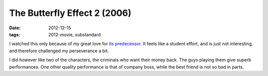 The Butterfly Effect 2 (2006)
=============================

:date: 2012-12-15
:tags: 2012-movie, substandard



I watched this only because of my great love for `its predecessor`_. It
feels like a student effort, and is just not interesting, and therefore
challenged my perseverance a bit.

I did however like two of the characters, the criminals who want their
money back. The guys playing them give superb performances. One other
quality performance is that of company boss, while the best friend is
not so bad in parts.

.. _its predecessor: http://movies.tshepang.net/the-butterfly-effect-2004
